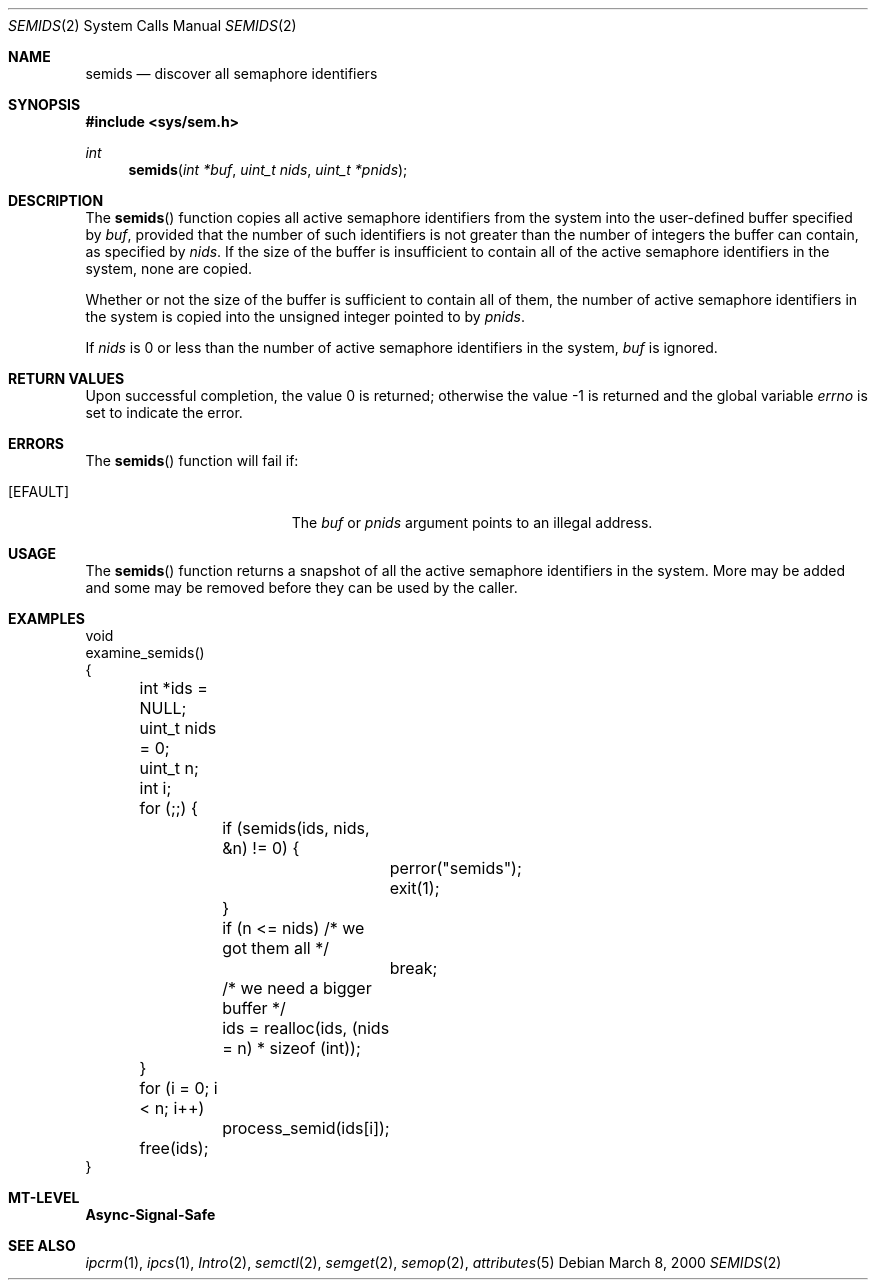 .\"
.\" The contents of this file are subject to the terms of the
.\" Common Development and Distribution License (the "License").
.\" You may not use this file except in compliance with the License.
.\"
.\" You can obtain a copy of the license at usr/src/OPENSOLARIS.LICENSE
.\" or http://www.opensolaris.org/os/licensing.
.\" See the License for the specific language governing permissions
.\" and limitations under the License.
.\"
.\" When distributing Covered Code, include this CDDL HEADER in each
.\" file and include the License file at usr/src/OPENSOLARIS.LICENSE.
.\" If applicable, add the following below this CDDL HEADER, with the
.\" fields enclosed by brackets "[]" replaced with your own identifying
.\" information: Portions Copyright [yyyy] [name of copyright owner]
.\"
.\"
.\" Copyright (c) 2003, Sun Microsystems, Inc. All Rights Reserved
.\"
.Dd March 8, 2000
.Dt SEMIDS 2
.Os
.Sh NAME
.Nm semids
.Nd discover all semaphore identifiers
.Sh SYNOPSIS
.In sys/sem.h
.Ft int
.Fn semids "int *buf" "uint_t nids" "uint_t *pnids"
.Sh DESCRIPTION
The
.Fn semids
function copies all active semaphore identifiers from the
system into the user-defined buffer specified by
.Fa buf ,
provided that the
number of such identifiers is not greater than the number of integers the
buffer can contain, as specified by
.Fa nids .
If the size of the buffer is insufficient to contain all of the active
semaphore identifiers in the system, none are copied.
.Pp
Whether or not the size of the buffer is sufficient to contain all of them, the
number of active semaphore identifiers in the system is copied into the
unsigned integer pointed to by
.Fa pnids .
.Pp
If
.Fa nids
is 0 or less than the number of active semaphore identifiers in
the system,
.Fa buf
is ignored.
.Sh RETURN VALUES
.Rv -std
.Sh ERRORS
The
.Fn semids
function will fail if:
.Bl -tag -width Er
.It Bq Er EFAULT
The
.Fa buf
or
.Fa pnids
argument points to an illegal address.
.El
.Sh USAGE
The
.Fn semids
function returns a snapshot of all the active semaphore identifiers in the
system.
More may be added and some may be removed before they can be used by the
caller.
.Sh EXAMPLES
.Bd -literal
void
examine_semids()
{
	int *ids = NULL;
	uint_t nids = 0;
	uint_t n;
	int i;

	for (;;) {
		if (semids(ids, nids, &n) != 0) {
			perror("semids");
			exit(1);
		}
		if (n <= nids)     /* we got them all */
			break;
		/* we need a bigger buffer */
		ids = realloc(ids, (nids = n) * sizeof (int));
	}

	for (i = 0; i < n; i++)
		process_semid(ids[i]);

	free(ids);
}
.Ed
.Sh MT-LEVEL
.Sy Async-Signal-Safe
.Sh SEE ALSO
.Xr ipcrm 1 ,
.Xr ipcs 1 ,
.Xr Intro 2 ,
.Xr semctl 2 ,
.Xr semget 2 ,
.Xr semop 2 ,
.Xr attributes 5
